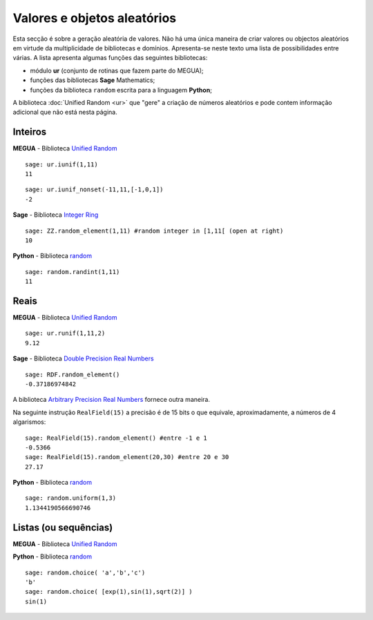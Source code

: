 

.. _randomvars:

.. `yahoo <http://yahoo.com>`_


Valores e objetos aleatórios
============================

Esta secção é sobre a geração aleatória de valores. 
Não há uma única maneira de criar valores ou objectos aleatórios em virtude da multiplicidade de bibliotecas e domínios. 
Apresenta-se neste texto uma lista de possibilidades entre várias. A lista apresenta algumas funções das seguintes bibliotecas:

* módulo **ur** (conjunto de rotinas que fazem parte do MEGUA);
* funções das bibliotecas **Sage** Mathematics;
* funções da biblioteca ``random`` escrita para a linguagem **Python**;


A biblioteca :doc:`Unified Random <ur>` que "gere" a criação de números aleatórios e pode contem informação adicional que não está nesta página.



Inteiros
--------


**MEGUA** - Biblioteca `Unified Random <ur>`_

.. function::  ur.iunif(a,b)

   Retorna um inteiro aleatório *N* tal que ``a <= N <= b`` (a partir da distribuição uniforme).


::

   sage: ur.iunif(1,11)
   11


.. function::  ur.iunif_nonset(a,b,nonset)

   Retorna um inteiro aleatório *N* tal que ``a <= N <= b`` e *N* não esteja em ``nonset``.


::

   sage: ur.iunif_nonset(-11,11,[-1,0,1])
   -2




**Sage**  - Biblioteca `Integer Ring <http://www.sagemath.org/doc/reference/rings_standard/sage/rings/integer_ring.html>`_

.. function:: ZZ.random_element(a,b)

   Retorna um inteiro aleatório *N* tal que ``a <= N < b`` (a partir da distribuição uniforme).

:: 

   sage: ZZ.random_element(1,11) #random integer in [1,11[ (open at right)
   10


**Python**  - Biblioteca `random <http://docs.python.org/2/library/random.html>`_

.. function:: random.randint(a, b)

   Retorna um inteiro aleatório *N* tal que ``a <= N <= b`` (a partir da distribuição uniforme).

::

   sage: random.randint(1,11)
   11


 
Reais
-----

**MEGUA** - Biblioteca `Unified Random <ur>`_

.. function::  ur.runif(a,b,prec)

   Retorna um número real aleatório *N* tal que ``a <= N <= b`` (a partir da distribuição uniforme) em que a parte decimal tem ``prec`` casas decimais. 

::

   sage: ur.runif(1,11,2)
   9.12



**Sage**  - Biblioteca `Double Precision Real Numbers <http://www.sagemath.org/doc/reference/rings_numerical/sage/rings/real_double.html>`_

.. function:: RDF.random_element(min=-1, max=1)

   Retorna um real aleatório *N* com a "precisão dupla" tal que ``a < N < b``.
   Se não forem passados os argumentos min e max então são considerados os valores -1 e 1.

::

   sage: RDF.random_element()
   -0.37186974842


A biblioteca `Arbitrary Precision Real Numbers <http://www.sagemath.org/doc/reference/rings_numerical/sage/rings/real_mpfr.html>`_ fornece outra maneira.

Na seguinte instrução ``RealField(15)`` a precisão é de 15 bits o que equivale, aproximadamente, a números de 4 algarismos:

:: 

   sage: RealField(15).random_element() #entre -1 e 1
   -0.5366
   sage: RealField(15).random_element(20,30) #entre 20 e 30
   27.17


**Python**  - Biblioteca `random <http://docs.python.org/2/library/random.html>`_

.. function:: random.uniform(a, b)

   Retorna um real aleatório *R* tal que ``a <= R <= b`` quando  ``a <= b`` e ``b <= N <= a`` quando ``b < a``.
   (usa a precisão máxima da máquina)

::

   sage: random.uniform(1,3)
   1.1344190566690746



Listas (ou sequências)
----------------------


**MEGUA** - Biblioteca `Unified Random <ur>`_

.. function::  ur.random_element(lista)

   Retorna um elemento ao acaso da lista.



**Python**  - Biblioteca `random <http://docs.python.org/2/library/random.html>`_

.. function:: random.choice(seq)

   Retorna um elemento da lista (ou sequência) *seq* se não for vazia. Se *seq* for uma lista vazia ocorre o erro :exc:`IndexError`.


::
    
   sage: random.choice( 'a','b','c')
   'b'
   sage: random.choice( [exp(1),sin(1),sqrt(2)] )
   sin(1)




